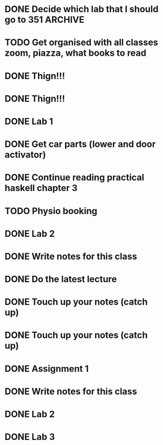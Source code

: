 
* DONE Decide which lab that I should go to                     :351:ARCHIVE:
  CLOSED: [2021-03-01 Mon 09:27]
  :PROPERTIES:
  :ARCHIVE_TIME: 2021-03-01 Mon 19:45
  :ARCHIVE_FILE: ~/Desktop/notes/todo.org
  :ARCHIVE_OLPATH: University
  :ARCHIVE_CATEGORY: todo
  :ARCHIVE_TODO: DONE
  :END:

* TODO Get organised with all classes zoom, piazza, what books to read
  :PROPERTIES:
  :ARCHIVE_TIME: 2021-03-01 Mon 19:51
  :ARCHIVE_FILE: ~/Desktop/notes/todo.org
  :ARCHIVE_OLPATH: University
  :ARCHIVE_CATEGORY: todo
  :ARCHIVE_TODO: TODO
  :END:

* DONE Thign!!!
  :PROPERTIES:
  :ARCHIVE_TIME: 2021-03-15 Mon 10:17
  :ARCHIVE_FILE: ~/org/todo.org
  :ARCHIVE_OLPATH: Todos/<2021-03-15 Mon>
  :ARCHIVE_CATEGORY: todo
  :ARCHIVE_TODO: DONE
  :END:

* DONE Thign!!!
  :PROPERTIES:
  :ARCHIVE_TIME: 2021-03-15 Mon 10:17
  :ARCHIVE_FILE: ~/org/todo.org
  :ARCHIVE_OLPATH: Todos/<2021-03-15 Mon>
  :ARCHIVE_CATEGORY: todo
  :ARCHIVE_TODO: DONE
  :END:

* DONE Lab 1
  DEADLINE: <2021-03-14 Sun>
  :PROPERTIES:
  :ARCHIVE_TIME: 2021-03-15 Mon 11:10
  :ARCHIVE_FILE: ~/org/todo.org
  :ARCHIVE_OLPATH: University/351
  :ARCHIVE_CATEGORY: todo
  :ARCHIVE_TODO: DONE
  :ARCHIVE_ITAGS: 351
  :END:

* DONE Get car parts (lower and door activator)
  :PROPERTIES:
  :ARCHIVE_TIME: 2021-03-17 Wed 10:31
  :ARCHIVE_FILE: ~/org/todo.org
  :ARCHIVE_OLPATH: Personal
  :ARCHIVE_CATEGORY: todo
  :ARCHIVE_TODO: DONE
  :END:

* DONE Continue reading practical haskell chapter 3
  CLOSED: [2021-03-06 Sat 14:38] DEADLINE: <2021-03-07 Sun>
  :PROPERTIES:
  :ARCHIVE_TIME: 2021-03-17 Wed 10:31
  :ARCHIVE_FILE: ~/org/todo.org
  :ARCHIVE_OLPATH: Personal
  :ARCHIVE_CATEGORY: todo
  :ARCHIVE_TODO: DONE
  :END:

* TODO Physio booking
  DEADLINE: <2021-03-21 Sun>
  :PROPERTIES:
  :ARCHIVE_TIME: 2021-03-17 Wed 10:31
  :ARCHIVE_FILE: ~/org/todo.org
  :ARCHIVE_OLPATH: Personal
  :ARCHIVE_CATEGORY: todo
  :ARCHIVE_TODO: TODO
  :END:

* DONE Lab 2
  :PROPERTIES:
  :ARCHIVE_TIME: 2021-03-19 Fri 10:30
  :ARCHIVE_FILE: ~/org/todo.org
  :ARCHIVE_OLPATH: University/351
  :ARCHIVE_CATEGORY: todo
  :ARCHIVE_TODO: DONE
  :ARCHIVE_ITAGS: 351
  :END:

* DONE Write notes for this class
  :PROPERTIES:
  :ARCHIVE_TIME: 2021-03-19 Fri 10:30
  :ARCHIVE_FILE: ~/org/todo.org
  :ARCHIVE_OLPATH: University/351
  :ARCHIVE_CATEGORY: todo
  :ARCHIVE_TODO: DONE
  :ARCHIVE_ITAGS: 351
  :END:

* DONE Do the latest lecture
  DEADLINE: <2021-03-15 Mon>
  :PROPERTIES:
  :ARCHIVE_TIME: 2021-03-19 Fri 10:31
  :ARCHIVE_FILE: ~/org/todo.org
  :ARCHIVE_OLPATH: University/760
  :ARCHIVE_CATEGORY: todo
  :ARCHIVE_TODO: DONE
  :ARCHIVE_ITAGS: 760
  :END:

* DONE Touch up your notes (catch up)
  DEADLINE: <2021-03-15 Mon>
  :PROPERTIES:
  :ARCHIVE_TIME: 2021-03-23 Tue 10:06
  :ARCHIVE_FILE: ~/org/todo.org
  :ARCHIVE_OLPATH: University/370
  :ARCHIVE_CATEGORY: todo
  :ARCHIVE_TODO: DONE
  :ARCHIVE_ITAGS: 370
  :END:

* DONE Touch up your notes (catch up)
  DEADLINE: <2021-03-15 Mon>
  :PROPERTIES:
  :ARCHIVE_TIME: 2021-03-23 Tue 10:06
  :ARCHIVE_FILE: ~/org/todo.org
  :ARCHIVE_OLPATH: University/370
  :ARCHIVE_CATEGORY: todo
  :ARCHIVE_TODO: DONE
  :ARCHIVE_ITAGS: 370
  :END:

* DONE Assignment 1
  DEADLINE: <2021-03-26 Fri>
  :PROPERTIES:
  :ARCHIVE_TIME: 2021-03-23 Tue 10:06
  :ARCHIVE_FILE: ~/org/todo.org
  :ARCHIVE_OLPATH: University/351
  :ARCHIVE_CATEGORY: todo
  :ARCHIVE_TODO: DONE
  :ARCHIVE_ITAGS: 351
  :END:

* DONE Write notes for this class
  :PROPERTIES:
  :ARCHIVE_TIME: 2021-03-23 Tue 10:06
  :ARCHIVE_FILE: ~/org/todo.org
  :ARCHIVE_OLPATH: University/351
  :ARCHIVE_CATEGORY: todo
  :ARCHIVE_TODO: DONE
  :ARCHIVE_ITAGS: 351
  :END:

* DONE Lab 2
  :PROPERTIES:
  :ARCHIVE_TIME: 2021-03-23 Tue 10:06
  :ARCHIVE_FILE: ~/org/todo.org
  :ARCHIVE_OLPATH: University/351
  :ARCHIVE_CATEGORY: todo
  :ARCHIVE_TODO: DONE
  :ARCHIVE_ITAGS: 351
  :END:

* DONE Lab 3
  :PROPERTIES:
  :ARCHIVE_TIME: 2021-03-23 Tue 10:06
  :ARCHIVE_FILE: ~/org/todo.org
  :ARCHIVE_OLPATH: University/351
  :ARCHIVE_CATEGORY: todo
  :ARCHIVE_TODO: DONE
  :ARCHIVE_ITAGS: 351
  :END:
